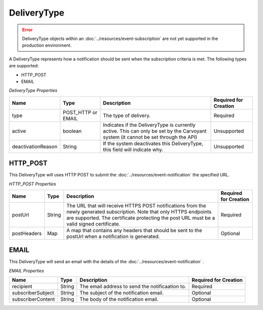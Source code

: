 DeliveryType
============

.. error:: 

   DeliveryType objects within an :doc:`../resources/event-subscription` are not yet supported
   in the production environment.

A DeliveryType represents how a notification should be sent when the subscription criteria is met. The following types are supported:

* HTTP_POST
* EMAIL

*DeliveryType Properties*

+--------------------+--------------------+--------------------------------------------------------------------------------+-----------------------+
| Name               | Type               | Description                                                                    | Required for Creation |
+====================+====================+================================================================================+=======================+
| type               | POST_HTTP or EMAIL | The type of delivery.                                                          | Required              |
+--------------------+--------------------+--------------------------------------------------------------------------------+-----------------------+
| active             | boolean            | Indicates if the DeliveryType is currently active. This can only be set by the | Unsupported           |
|                    |                    | Carvoyant system (it cannot be set through the API)                            |                       |
+--------------------+--------------------+--------------------------------------------------------------------------------+-----------------------+
| deactivationReason | String             | If the system deactivates this DeliveryType, this field will indicate why.     | Unsupported           |
+--------------------+--------------------+--------------------------------------------------------------------------------+-----------------------+

HTTP_POST
---------

This DeliveryType will uses HTTP POST to submit the :doc:`../resources/event-notification` the specified URL.

*HTTP_POST Properties*

+-------------+--------+------------------------------------------------------------------------------------------------------------+-----------------------+
| Name        | Type   | Description                                                                                                | Required for Creation |
+=============+========+============================================================================================================+=======================+
| postUrl     | String | The URL that will receive HTTPS POST notifications from the newly generated subscription. Note that only   | Required              |
|             |        | HTTPS endpoints are supported. The certificate protecting the post URL must be a valid signed certificate. |                       |
+-------------+--------+------------------------------------------------------------------------------------------------------------+-----------------------+
| postHeaders | Map    | A map that contains any headers that should be sent to the postUrl when a notification is generated.       | Optional              |
+-------------+--------+------------------------------------------------------------------------------------------------------------+-----------------------+

EMAIL
-----

This DeliveryType will send an email with the details of the :doc:`../resources/event-notification` .

*EMAIL Properties*

+-------------------+--------+-------------------------------------------------+-----------------------+
| Name              | Type   | Description                                     | Required for Creation |
+===================+========+=================================================+=======================+
| recipient         | String | The email address to send the notificaation to. | Required              |
+-------------------+--------+-------------------------------------------------+-----------------------+
| subscriberSubject | String | The subject of the notification email.          | Optional              |
+-------------------+--------+-------------------------------------------------+-----------------------+
| subscriberContent | String | The body of the notification email.             | Optional              |
+-------------------+--------+-------------------------------------------------+-----------------------+
   